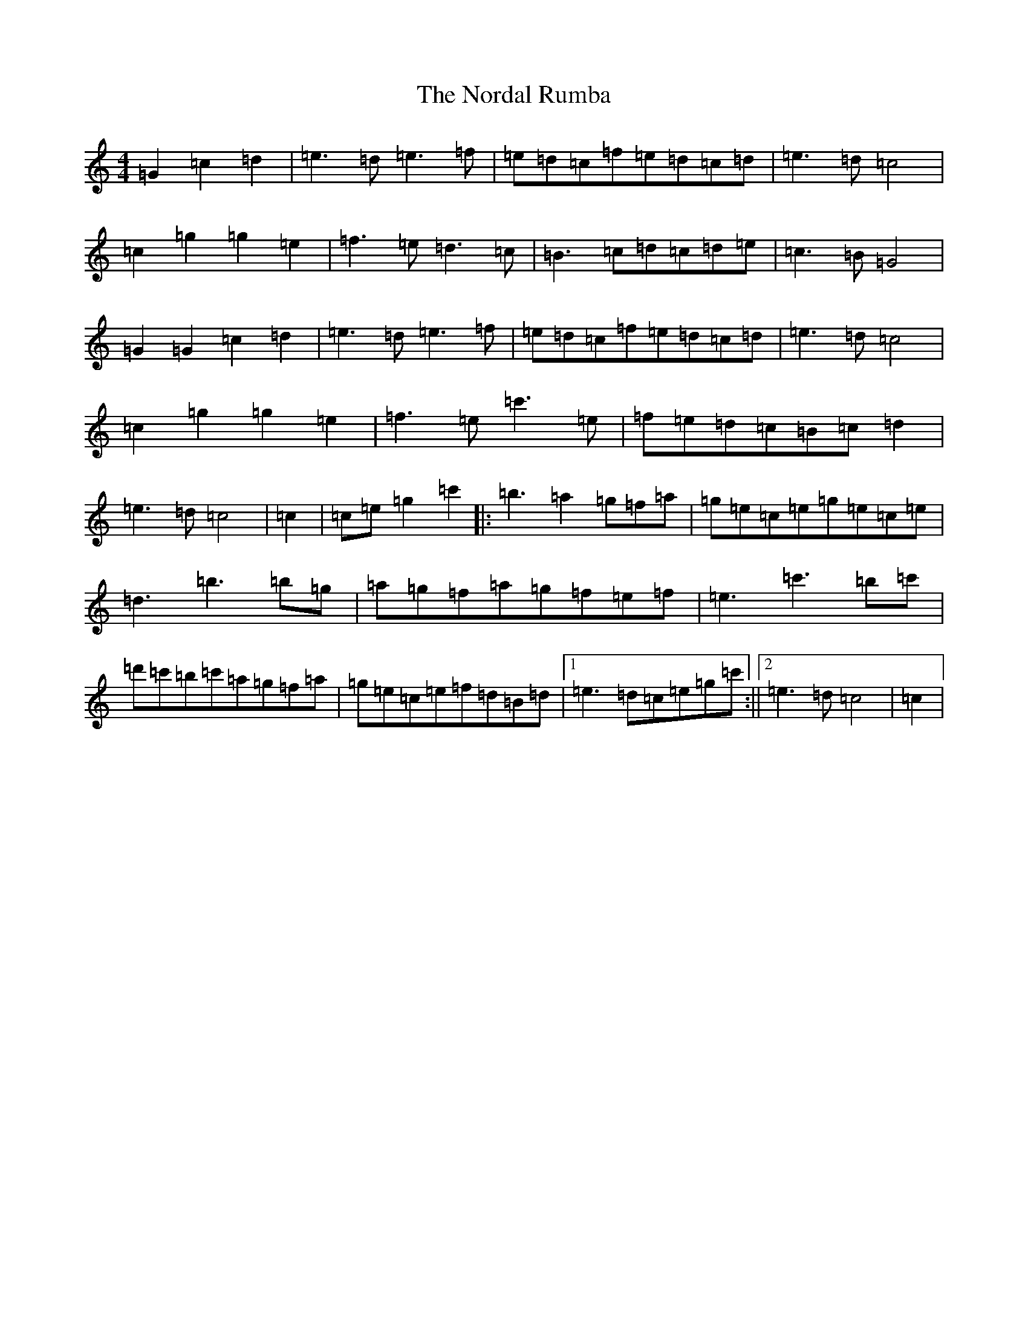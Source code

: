 X: 15589
T: Nordal Rumba, The
S: https://thesession.org/tunes/5095#setting5095
Z: A Major
R: reel
M: 4/4
L: 1/8
K: C Major
=G2=c2=d2|=e3=d=e3=f|=e=d=c=f=e=d=c=d|=e3=d=c4|=c2=g2=g2=e2|=f3=e=d3=c|=B3=c=d=c=d=e|=c3=B=G4|=G2=G2=c2=d2|=e3=d=e3=f|=e=d=c=f=e=d=c=d|=e3=d=c4|=c2=g2=g2=e2|=f3=e=c'3=e|=f=e=d=c=B=c=d2|=e3=d=c4|=c2|=c=e=g2=c'2|:=b3=a2=g=f=a|=g=e=c=e=g=e=c=e|=d3=b3=b=g|=a=g=f=a=g=f=e=f|=e3=c'3=b=c'|=d'=c'=b=c'=a=g=f=a|=g=e=c=e=f=d=B=d|1=e3=d=c=e=g=c':||2=e3=d=c4|=c2|